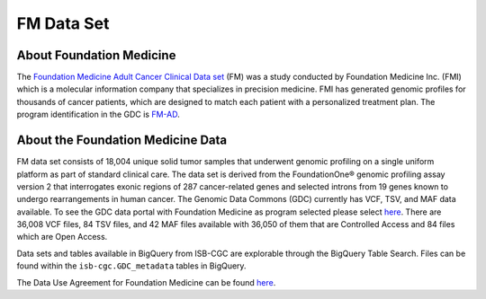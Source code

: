 **************************************************
FM Data Set
**************************************************

About Foundation Medicine
--------------------------

The `Foundation Medicine Adult Cancer Clinical Data set <https://gdc.cancer.gov/about-gdc/contributed-genomic-data-cancer-research/foundation-medicine/foundation-medicine>`_ (FM) was a study conducted by Foundation Medicine Inc. (FMI) which is a molecular information company that specializes in precision medicine. FMI has generated genomic profiles for thousands of cancer patients, which are designed to match each patient with a personalized treatment plan. The program identification in the GDC is `FM-AD <https://portal.gdc.cancer.gov/projects/FM-AD>`_.

About the Foundation Medicine Data
------------------------------------

FM data set  consists of 18,004 unique solid tumor samples that underwent genomic profiling on a single uniform platform as part of standard clinical care. The data set is derived from the FoundationOne® genomic profiling assay version 2 that interrogates exonic regions of 287 cancer-related genes and selected introns from 19 genes known to undergo rearrangements in human cancer. The Genomic Data Commons (GDC) currently has VCF, TSV, and MAF data available. To see the GDC data portal with Foundation Medicine as program selected please select `here <https://portal.gdc.cancer.gov/repository?facetTab=files&filters=%7B%22op%22%3A%22and%22%2C%22content%22%3A%5B%7B%22op%22%3A%22in%22%2C%22content%22%3A%7B%22field%22%3A%22cases.project.program.name%22%2C%22value%22%3A%5B%22FM%22%5D%7D%7D%5D%7D&searchTableTab=cases>`_. There are 36,008 VCF files, 84 TSV files, and 42 MAF files available with 36,050 of them that are Controlled Access and 84 files which are Open Access. 

Data sets and tables available in BigQuery from ISB-CGC are explorable through the BigQuery Table Search. Files can be found within the ``isb-cgc.GDC_metadata`` tables in BigQuery.



The Data Use Agreement for Foundation Medicine can be found `here <https://dbgap.ncbi.nlm.nih.gov/aa/wga.cgi?view_pdf&stacc=phs001179.v1.p1>`_.
